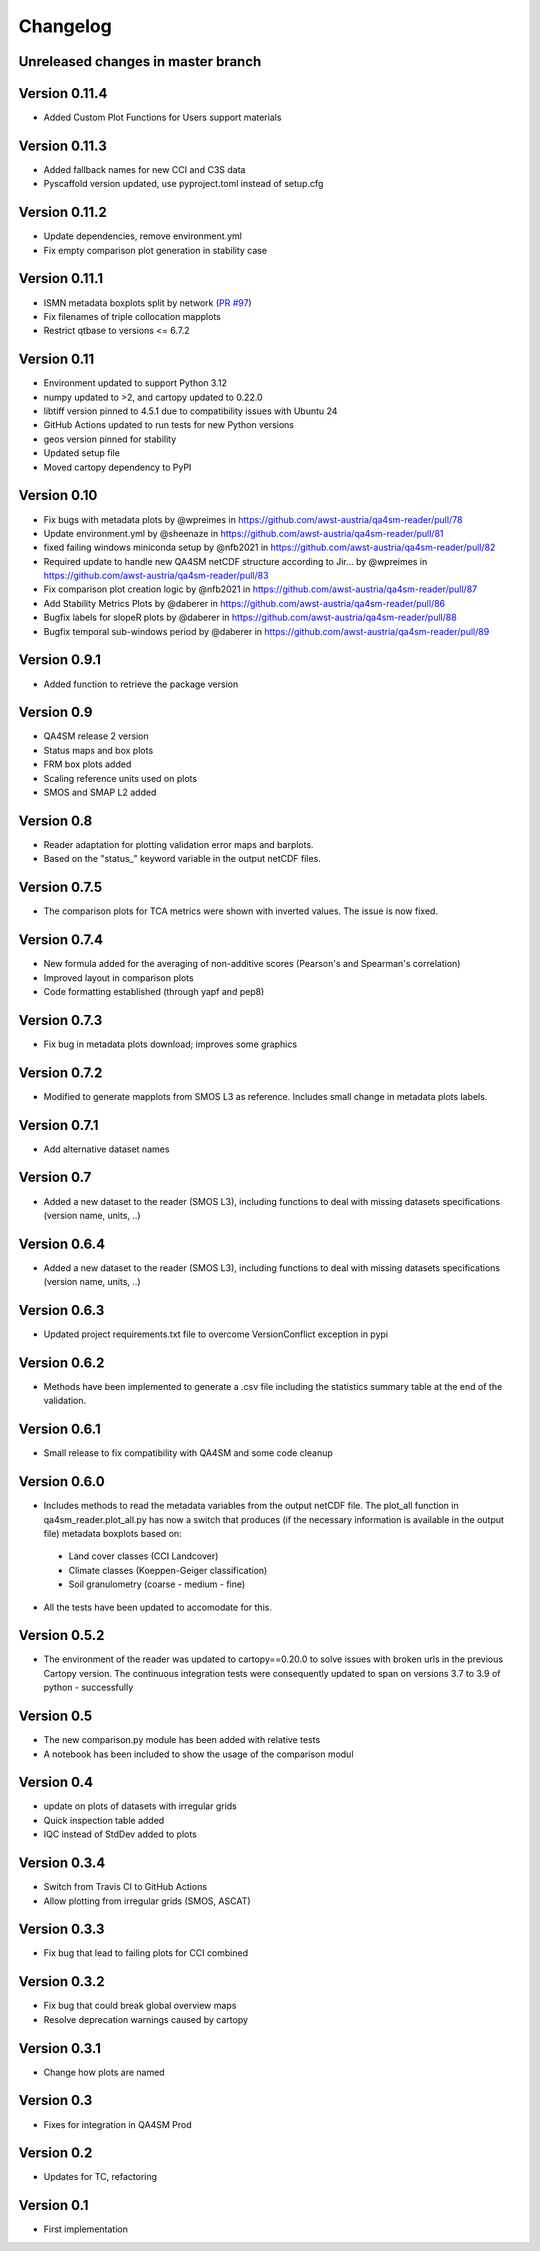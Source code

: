 =========
Changelog
=========

Unreleased changes in master branch
===================================

Version 0.11.4
===================================
- Added Custom Plot Functions for Users support materials
Version 0.11.3
===================================
- Added fallback names for new CCI and C3S data
- Pyscaffold version updated, use pyproject.toml instead of setup.cfg

Version 0.11.2
===================================
- Update dependencies, remove environment.yml
- Fix empty comparison plot generation in stability case

Version 0.11.1
===================================
- ISMN metadata boxplots split by network (`PR #97 <https://github.com/awst-austria/qa4sm-reader/pull/97>`_)
- Fix filenames of triple collocation mapplots
- Restrict qtbase to versions <= 6.7.2

Version 0.11
============
- Environment updated to support Python 3.12
- numpy updated to >2, and cartopy updated to 0.22.0
- libtiff version pinned to 4.5.1 due to compatibility issues with Ubuntu 24
- GitHub Actions updated to run tests for new Python versions
- geos version pinned for stability
- Updated setup file
- Moved cartopy dependency to PyPI

Version 0.10
============
- Fix bugs with metadata plots by @wpreimes in https://github.com/awst-austria/qa4sm-reader/pull/78
- Update environment.yml by @sheenaze in https://github.com/awst-austria/qa4sm-reader/pull/81
- fixed failing windows miniconda setup by @nfb2021 in https://github.com/awst-austria/qa4sm-reader/pull/82
- Required update to handle new QA4SM netCDF structure according to Jir… by @wpreimes in https://github.com/awst-austria/qa4sm-reader/pull/83
- Fix comparison plot creation logic by @nfb2021 in https://github.com/awst-austria/qa4sm-reader/pull/87
- Add Stability Metrics Plots by @daberer in https://github.com/awst-austria/qa4sm-reader/pull/86
- Bugfix labels for slopeR plots by @daberer in https://github.com/awst-austria/qa4sm-reader/pull/88
- Bugfix temporal sub-windows period by @daberer in https://github.com/awst-austria/qa4sm-reader/pull/89

Version 0.9.1
=============
- Added function to retrieve the package version

Version 0.9
===========
- QA4SM release 2 version
- Status maps and box plots
- FRM box plots added
- Scaling reference units used on plots
- SMOS and SMAP L2 added

Version 0.8
===========
- Reader adaptation for plotting validation error maps and barplots.
- Based on the "status_" keyword variable in the output netCDF files.

Version 0.7.5
=============
- The comparison plots for TCA metrics were shown with inverted values. The issue is now fixed.

Version 0.7.4
=============
- New formula added for the averaging of non-additive scores (Pearson's and Spearman's correlation)
- Improved layout in comparison plots
- Code formatting established (through yapf and pep8)

Version 0.7.3
=============
- Fix bug in metadata plots download; improves some graphics

Version 0.7.2
=============
- Modified to generate mapplots from SMOS L3 as reference. Includes small change in metadata plots labels.

Version 0.7.1
=============
- Add alternative dataset names

Version 0.7
===========
- Added a new dataset to the reader (SMOS L3), including functions to deal with missing datasets specifications (version name, units, ..)

Version 0.6.4
=============
- Added a new dataset to the reader (SMOS L3), including functions to deal with missing datasets specifications (version name, units, ..)

Version 0.6.3
=============
- Updated project requirements.txt file to overcome VersionConflict exception in pypi

Version 0.6.2
=============
- Methods have been implemented to generate a .csv file including the statistics summary table at the end of the validation.

Version 0.6.1
=============
- Small release to fix compatibility with QA4SM and some code cleanup

Version 0.6.0
=============
- Includes methods to read the metadata variables from the output netCDF file. The plot_all function in qa4sm_reader.plot_all.py has now a switch that produces (if the necessary information is available in the output file) metadata boxplots based on:
 - Land cover classes (CCI Landcover)
 - Climate classes (Koeppen-Geiger classification)
 - Soil granulometry (coarse - medium - fine)
- All the tests have been updated to accomodate for this.

Version 0.5.2
=============
- The environment of the reader was updated to cartopy==0.20.0 to solve issues with broken urls in the previous Cartopy version. The continuous integration tests were consequently updated to span on versions 3.7 to 3.9 of python - successfully

Version 0.5
===========
- The new comparison.py module has been added with relative tests
- A notebook has been included to show the usage of the comparison modul

Version 0.4
===========
- update on plots of datasets with irregular grids
- Quick inspection table added
- IQC instead of StdDev added to plots

Version 0.3.4
=============
- Switch from Travis CI to GitHub Actions
- Allow plotting from irregular grids (SMOS, ASCAT)

Version 0.3.3
=============
- Fix bug that lead to failing plots for CCI combined

Version 0.3.2
=============
- Fix bug that could break global overview maps
- Resolve deprecation warnings caused by cartopy

Version 0.3.1
=============
- Change how plots are named
 
Version 0.3
===========
- Fixes for integration in QA4SM Prod

Version 0.2
===========
- Updates for TC, refactoring

Version 0.1
===========
- First implementation


